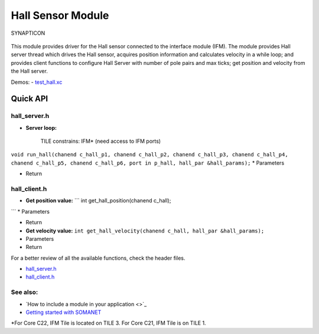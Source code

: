 Hall Sensor Module
==================

.. figure:: https://s3-eu-west-1.amazonaws.com/synapticon-resources/images/logos/synapticon_fullname_blackoverwhite_280x48.png
   :align: center
   :alt: SYNAPTICON

   SYNAPTICON
This module provides driver for the Hall sensor connected to the
interface module (IFM). The module provides Hall server thread which
drives the Hall sensor, acquires position information and calculates
velocity in a while loop; and provides client functions to configure
Hall Server with number of pole pairs and max ticks; get position and
velocity from the Hall server.

Demos: -
`test\_hall.xc <https://github.com/synapticon/sc_sncn_motorctrl_sin/blob/master/test_hall/src/test_hall.xc>`_

**Quick API**
~~~~~~~~~~~~~

**hall\_server.h**
^^^^^^^^^^^^^^^^^^

-  **Server loop:**

    TILE constrains: IFM\* (need access to IFM ports)

``void run_hall(chanend c_hall_p1, chanend c_hall_p2, chanend c_hall_p3, chanend c_hall_p4,      chanend c_hall_p5, chanend c_hall_p6, port in p_hall, hall_par &hall_params);``
\* Parameters

-  Return

**hall\_client.h**
^^^^^^^^^^^^^^^^^^

-  **Get position value:** \`\`\` int get\_hall\_position(chanend
   c\_hall);

\`\`\` \* Parameters

-  Return

-  **Get velocity value:**
   ``int get_hall_velocity(chanend c_hall, hall_par &hall_params);``
-  Parameters

-  Return

For a better review of all the available functions, check the header
files.

-  `hall\_server.h <https://github.com/synapticon/sc_sncn_motorctrl_sin/blob/master/module_hall/include/hall_server.h>`_
-  `hall\_client.h <https://github.com/synapticon/sc_sncn_motorctrl_sin/blob/master/module_hall/include/hall_client.h>`_

**See also**:
^^^^^^^^^^^^^

-  `How to include a module in your application <>`_
-  `Getting started with
   SOMANET <http://doc.synapticon.com/wiki/index.php/Category:Getting_Started_with_SOMANET>`_

\*For Core C22, IFM Tile is located on TILE 3. For Core C21, IFM Tile is
on TILE 1.
